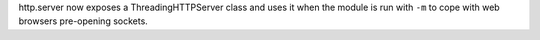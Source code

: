 http.server now exposes a ThreadingHTTPServer class and uses it when the
module is run with ``-m`` to cope with web browsers pre-opening sockets.

